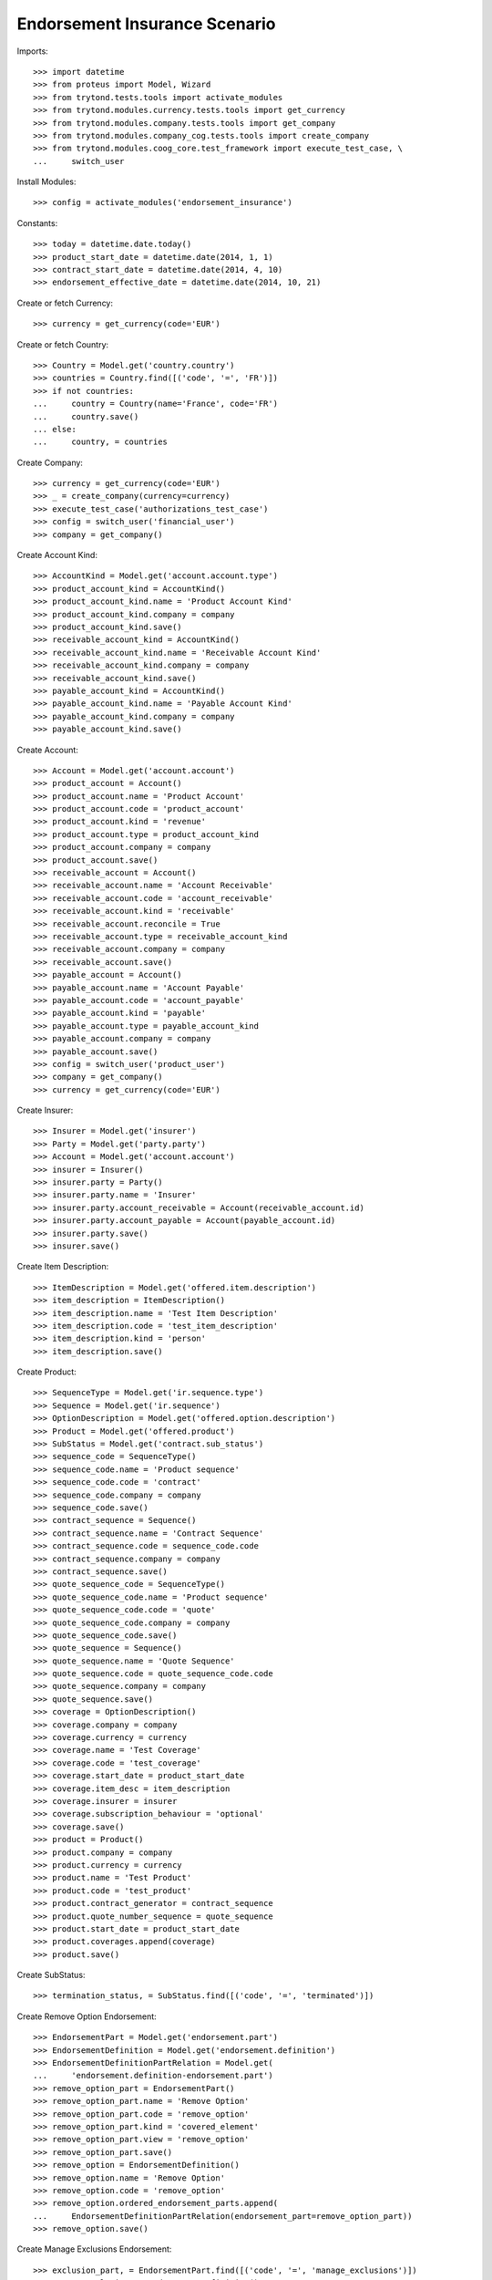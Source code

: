 ===============================
Endorsement Insurance Scenario
===============================

Imports::

    >>> import datetime
    >>> from proteus import Model, Wizard
    >>> from trytond.tests.tools import activate_modules
    >>> from trytond.modules.currency.tests.tools import get_currency
    >>> from trytond.modules.company.tests.tools import get_company
    >>> from trytond.modules.company_cog.tests.tools import create_company
    >>> from trytond.modules.coog_core.test_framework import execute_test_case, \
    ...     switch_user

Install Modules::

    >>> config = activate_modules('endorsement_insurance')

Constants::

    >>> today = datetime.date.today()
    >>> product_start_date = datetime.date(2014, 1, 1)
    >>> contract_start_date = datetime.date(2014, 4, 10)
    >>> endorsement_effective_date = datetime.date(2014, 10, 21)

Create or fetch Currency::

    >>> currency = get_currency(code='EUR')

Create or fetch Country::

    >>> Country = Model.get('country.country')
    >>> countries = Country.find([('code', '=', 'FR')])
    >>> if not countries:
    ...     country = Country(name='France', code='FR')
    ...     country.save()
    ... else:
    ...     country, = countries

Create Company::

    >>> currency = get_currency(code='EUR')
    >>> _ = create_company(currency=currency)
    >>> execute_test_case('authorizations_test_case')
    >>> config = switch_user('financial_user')
    >>> company = get_company()

Create Account Kind::

    >>> AccountKind = Model.get('account.account.type')
    >>> product_account_kind = AccountKind()
    >>> product_account_kind.name = 'Product Account Kind'
    >>> product_account_kind.company = company
    >>> product_account_kind.save()
    >>> receivable_account_kind = AccountKind()
    >>> receivable_account_kind.name = 'Receivable Account Kind'
    >>> receivable_account_kind.company = company
    >>> receivable_account_kind.save()
    >>> payable_account_kind = AccountKind()
    >>> payable_account_kind.name = 'Payable Account Kind'
    >>> payable_account_kind.company = company
    >>> payable_account_kind.save()

Create Account::

    >>> Account = Model.get('account.account')
    >>> product_account = Account()
    >>> product_account.name = 'Product Account'
    >>> product_account.code = 'product_account'
    >>> product_account.kind = 'revenue'
    >>> product_account.type = product_account_kind
    >>> product_account.company = company
    >>> product_account.save()
    >>> receivable_account = Account()
    >>> receivable_account.name = 'Account Receivable'
    >>> receivable_account.code = 'account_receivable'
    >>> receivable_account.kind = 'receivable'
    >>> receivable_account.reconcile = True
    >>> receivable_account.type = receivable_account_kind
    >>> receivable_account.company = company
    >>> receivable_account.save()
    >>> payable_account = Account()
    >>> payable_account.name = 'Account Payable'
    >>> payable_account.code = 'account_payable'
    >>> payable_account.kind = 'payable'
    >>> payable_account.type = payable_account_kind
    >>> payable_account.company = company
    >>> payable_account.save()
    >>> config = switch_user('product_user')
    >>> company = get_company()
    >>> currency = get_currency(code='EUR')

Create Insurer::

    >>> Insurer = Model.get('insurer')
    >>> Party = Model.get('party.party')
    >>> Account = Model.get('account.account')
    >>> insurer = Insurer()
    >>> insurer.party = Party()
    >>> insurer.party.name = 'Insurer'
    >>> insurer.party.account_receivable = Account(receivable_account.id)
    >>> insurer.party.account_payable = Account(payable_account.id)
    >>> insurer.party.save()
    >>> insurer.save()

Create Item Description::

    >>> ItemDescription = Model.get('offered.item.description')
    >>> item_description = ItemDescription()
    >>> item_description.name = 'Test Item Description'
    >>> item_description.code = 'test_item_description'
    >>> item_description.kind = 'person'
    >>> item_description.save()

Create Product::

    >>> SequenceType = Model.get('ir.sequence.type')
    >>> Sequence = Model.get('ir.sequence')
    >>> OptionDescription = Model.get('offered.option.description')
    >>> Product = Model.get('offered.product')
    >>> SubStatus = Model.get('contract.sub_status')
    >>> sequence_code = SequenceType()
    >>> sequence_code.name = 'Product sequence'
    >>> sequence_code.code = 'contract'
    >>> sequence_code.company = company
    >>> sequence_code.save()
    >>> contract_sequence = Sequence()
    >>> contract_sequence.name = 'Contract Sequence'
    >>> contract_sequence.code = sequence_code.code
    >>> contract_sequence.company = company
    >>> contract_sequence.save()
    >>> quote_sequence_code = SequenceType()
    >>> quote_sequence_code.name = 'Product sequence'
    >>> quote_sequence_code.code = 'quote'
    >>> quote_sequence_code.company = company
    >>> quote_sequence_code.save()
    >>> quote_sequence = Sequence()
    >>> quote_sequence.name = 'Quote Sequence'
    >>> quote_sequence.code = quote_sequence_code.code
    >>> quote_sequence.company = company
    >>> quote_sequence.save()
    >>> coverage = OptionDescription()
    >>> coverage.company = company
    >>> coverage.currency = currency
    >>> coverage.name = 'Test Coverage'
    >>> coverage.code = 'test_coverage'
    >>> coverage.start_date = product_start_date
    >>> coverage.item_desc = item_description
    >>> coverage.insurer = insurer
    >>> coverage.subscription_behaviour = 'optional'
    >>> coverage.save()
    >>> product = Product()
    >>> product.company = company
    >>> product.currency = currency
    >>> product.name = 'Test Product'
    >>> product.code = 'test_product'
    >>> product.contract_generator = contract_sequence
    >>> product.quote_number_sequence = quote_sequence
    >>> product.start_date = product_start_date
    >>> product.coverages.append(coverage)
    >>> product.save()

Create SubStatus::

    >>> termination_status, = SubStatus.find([('code', '=', 'terminated')])

Create Remove Option Endorsement::

    >>> EndorsementPart = Model.get('endorsement.part')
    >>> EndorsementDefinition = Model.get('endorsement.definition')
    >>> EndorsementDefinitionPartRelation = Model.get(
    ...     'endorsement.definition-endorsement.part')
    >>> remove_option_part = EndorsementPart()
    >>> remove_option_part.name = 'Remove Option'
    >>> remove_option_part.code = 'remove_option'
    >>> remove_option_part.kind = 'covered_element'
    >>> remove_option_part.view = 'remove_option'
    >>> remove_option_part.save()
    >>> remove_option = EndorsementDefinition()
    >>> remove_option.name = 'Remove Option'
    >>> remove_option.code = 'remove_option'
    >>> remove_option.ordered_endorsement_parts.append(
    ...     EndorsementDefinitionPartRelation(endorsement_part=remove_option_part))
    >>> remove_option.save()

Create Manage Exclusions Endorsement::

    >>> exclusion_part, = EndorsementPart.find([('code', '=', 'manage_exclusions')])
    >>> manage_exclusions = EndorsementDefinition()
    >>> manage_exclusions.name = 'Manage Exclusions'
    >>> manage_exclusions.code = 'manage_exclusions'
    >>> manage_exclusions.ordered_endorsement_parts.append(
    ...     EndorsementDefinitionPartRelation(endorsement_part=exclusion_part))
    >>> manage_exclusions.save()

Create exclusion kinds::

    >>> ExclusionKind = Model.get('offered.exclusion')
    >>> exclusion_1 = ExclusionKind(name='Exclusion 1', code='exclusion_1',
    ...     text='Exclusion 1')
    >>> exclusion_1.save()
    >>> exclusion_2 = ExclusionKind(name='Exclusion 2', code='exclusion_2',
    ...     text='Exclusion 2')
    >>> exclusion_2.save()
    >>> config = switch_user('contract_user')
    >>> company = get_company()
    >>> ManageExclusionDisplayer = Model.get('contract.manage_exclusions.exclusion')
    >>> Endorsement = Model.get('endorsement')
    >>> Option = Model.get('contract.option')

Create Subscriber::

    >>> Account = Model.get('account.account')
    >>> Party = Model.get('party.party')
    >>> subscriber = Party()
    >>> subscriber.name = 'Doe'
    >>> subscriber.first_name = 'John'
    >>> subscriber.is_person = True
    >>> subscriber.gender = 'male'
    >>> subscriber.account_receivable = Account(receivable_account.id)
    >>> subscriber.account_payable = Account(payable_account.id)
    >>> subscriber.birth_date = datetime.date(1980, 10, 14)
    >>> subscriber.save()

Create Other Insured::

    >>> luigi = Party()
    >>> luigi.name = 'Vercotti'
    >>> luigi.first_name = 'Luigi'
    >>> luigi.is_person = True
    >>> luigi.gender = 'male'
    >>> luigi.account_receivable = Account(receivable_account.id)
    >>> luigi.account_payable = Account(payable_account.id)
    >>> luigi.birth_date = datetime.date(1965, 10, 14)
    >>> luigi.save()

Create Test Contract::

    >>> Contract = Model.get('contract')
    >>> OptionDescription = Model.get('offered.option.description')
    >>> ExclusionKind = Model.get('offered.exclusion')
    >>> ItemDescription = Model.get('offered.item.description')
    >>> Product = Model.get('offered.product')
    >>> coverage = OptionDescription(coverage.id)
    >>> item_description = ItemDescription(item_description.id)
    >>> exclusion_1 = ExclusionKind(exclusion_1.id)
    >>> product = Product(product.id)
    >>> contract = Contract()
    >>> contract.company = company
    >>> contract.start_date = contract_start_date
    >>> contract.product = product
    >>> contract.status = 'active'
    >>> contract.contract_number = '12345'
    >>> covered_element = contract.covered_elements.new()
    >>> covered_element.party = subscriber
    >>> covered_element.item_desc = item_description
    >>> option = covered_element.options.new()
    >>> option.coverage = coverage
    >>> covered_element2 = contract.covered_elements.new()
    >>> covered_element2.party = luigi
    >>> covered_element2.item_desc = item_description
    >>> option2 = covered_element2.options.new()
    >>> option2.coverage = coverage
    >>> option2.exclusions.append(exclusion_1)
    >>> contract.subscriber = subscriber
    >>> contract.save()
    >>> contract.covered_elements[0].options[0].end_date is None
    True
    >>> contract.covered_elements[1].options[0].end_date is None
    True

New Manage Exclusions Endorsement::

    >>> EndorsementDefinition = Model.get('endorsement.definition')
    >>> manage_exclusions = EndorsementDefinition(manage_exclusions.id)
    >>> new_endorsement = Wizard('endorsement.start')
    >>> new_endorsement.form.contract = contract
    >>> new_endorsement.form.endorsement_definition = manage_exclusions
    >>> new_endorsement.form.endorsement = None
    >>> new_endorsement.form.applicant = None
    >>> new_endorsement.form.effective_date = endorsement_effective_date
    >>> new_endorsement.execute('start_endorsement')
    >>> new_endorsement.form.contract.contract.id == contract.id
    True
    >>> len(new_endorsement.form.current_options) == 2
    True
    >>> len(new_endorsement.form.current_options[0].exclusions) == 0
    True
    >>> len(new_endorsement.form.current_options[1].exclusions) == 1
    True
    >>> new_endorsement.form.current_options[1].exclusions[0].action = 'removed'
    >>> new_endorsement.form.current_options[0].exclusions.append(
    ...     ManageExclusionDisplayer(exclusion=exclusion_2.id))
    >>> new_endorsement.form.current_options[0].exclusions[0].action == 'added'
    True
    >>> new_endorsement.form.current_options[0].exclusions.append(
    ...     ManageExclusionDisplayer(exclusion=exclusion_1.id, action='removed'))
    >>> new_endorsement.execute('manage_exclusions_next')
    >>> new_endorsement.execute('summary_previous')
    >>> new_endorsement.form.contract.contract.id == contract.id
    True
    >>> len(new_endorsement.form.current_options) == 2
    True
    >>> len(new_endorsement.form.current_options[0].exclusions) == 1
    True
    >>> len(new_endorsement.form.current_options[1].exclusions) == 1
    True
    >>> new_endorsement.form.current_options[0].exclusions[0].action == 'added'
    True
    >>> new_endorsement.form.current_options[1].exclusions[0].action == 'removed'
    True
    >>> new_endorsement.execute('manage_exclusions_next')
    >>> new_endorsement.execute('apply_endorsement')
    >>> contract = Contract(contract.id)
    >>> [x.code for x in contract.covered_elements[0].options[0].exclusions] == [
    ...     'exclusion_2']
    True
    >>> len(contract.covered_elements[1].options[0].exclusions) == 0
    True
    >>> endorsement_last, = Endorsement.find([], order=[('create_date', 'DESC')])
    >>> endorsement_last.click('cancel')
    >>> contract = Contract(contract.id)
    >>> len(contract.covered_elements[0].options[0].exclusions) == 0
    True
    >>> [x.code for x in contract.covered_elements[1].options[0].exclusions] == [
    ...     'exclusion_1']
    True

New Remove Option Endorsement::

    >>> SubStatus = Model.get('contract.sub_status')
    >>> EndorsementDefinition = Model.get('endorsement.definition')
    >>> termination_status = SubStatus(termination_status.id)
    >>> remove_option = EndorsementDefinition(remove_option.id)
    >>> new_endorsement = Wizard('endorsement.start')
    >>> new_endorsement.form.contract = contract
    >>> new_endorsement.form.endorsement_definition = remove_option
    >>> new_endorsement.form.endorsement = None
    >>> new_endorsement.form.applicant = None
    >>> new_endorsement.form.effective_date = endorsement_effective_date
    >>> new_endorsement.execute('start_endorsement')
    >>> my_option = new_endorsement.form.options[0].option
    >>> len(new_endorsement.form.options) == 2
    True
    >>> to_remove, = [x for x in new_endorsement.form.options if
    ...     x.covered_element.party.name == 'Vercotti']
    >>> to_remove.action = 'terminated'
    >>> to_remove.sub_status = termination_status
    >>> new_endorsement.execute('remove_option_next')
    >>> new_endorsement.execute('apply_endorsement')
    >>> contract.save()
    >>> Option = Model.get('contract.option')
    >>> option, = Option.find([('covered_element.party.name', '=', 'Doe')])
    >>> option2, = Option.find([('covered_element.party.name', '=', 'Vercotti')])
    >>> option2.end_date == endorsement_effective_date
    True
    >>> option2.sub_status == termination_status
    True
    >>> option.end_date is None
    True
    >>> option.sub_status is None
    True
    >>> Endorsement = Model.get('endorsement')
    >>> endorsement_last, = Endorsement.find([], order=[('create_date', 'DESC')],
    ...     limit=1)
    >>> endorsement_last.click('cancel')
    >>> contract = Contract(contract.id)
    >>> option, = Option.find([('covered_element.party.name', '=', 'Doe')])
    >>> option2, = Option.find([('covered_element.party.name', '=', 'Vercotti')])
    >>> option2.end_date is None
    True
    >>> option2.sub_status is None
    True
    >>> option.end_date is None
    True
    >>> option.sub_status is None
    True
    >>> Account = Model.get('account.account')
    >>> AccountKind = Model.get('account.account.type')
    >>> Company = Model.get('company.company')
    >>> Contract = Model.get('contract')
    >>> Country = Model.get('country.country')
    >>> Endorsement = Model.get('endorsement')
    >>> EndorsementContract = Model.get('endorsement.contract')
    >>> EndorsementContractField = Model.get('endorsement.contract.field')
    >>> EndorsementDefinition = Model.get('endorsement.definition')
    >>> EndorsementDefinitionPartRelation = Model.get(
    ...     'endorsement.definition-endorsement.part')
    >>> EndorsementPart = Model.get('endorsement.part')
    >>> ExclusionKind = Model.get('offered.exclusion')
    >>> Field = Model.get('ir.model.field')
    >>> Insurer = Model.get('insurer')
    >>> ItemDescription = Model.get('offered.item.description')
    >>> ManageExclusionDisplayer = Model.get('contract.manage_exclusions.exclusion')
    >>> MethodDefinition = Model.get('ir.model.method')
    >>> Option = Model.get('contract.option')
    >>> OptionDescription = Model.get('offered.option.description')
    >>> Party = Model.get('party.party')
    >>> Product = Model.get('offered.product')
    >>> Sequence = Model.get('ir.sequence')
    >>> SequenceType = Model.get('ir.sequence.type')
    >>> SubStatus = Model.get('contract.sub_status')
    >>> User = Model.get('res.user')
